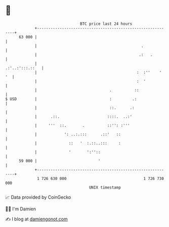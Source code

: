 * 👋

#+begin_example
                                    BTC price last 24 hours                    
                +------------------------------------------------------------+ 
         63 000 |                                                            | 
                |                                              .             | 
                |                                             .:   .         | 
                |                                            .:'..:':::.::   | 
                |                                            :  :''    '  '  | 
                |                                            :  '            | 
                |                                .          ::               | 
   $ USD        |                                :         .:                | 
                |                                ::.      .:                 | 
                |      .::.                     ::::.  ..:'                  | 
                |     '''  ::.       .          ::'': :'''                   | 
                |            ': ..:.:::      .::'   ::                       | 
                |              ::   '  :.::..:::     :                       | 
                |              '       ':''::                                | 
         59 000 |                           '                                | 
                +------------------------------------------------------------+ 
                 1 726 630 000                                  1 726 730 000  
                                        UNIX timestamp                         
#+end_example
📈 Data provided by CoinGecko

🧑‍💻 I'm Damien

✍️ I blog at [[https://www.damiengonot.com][damiengonot.com]]
